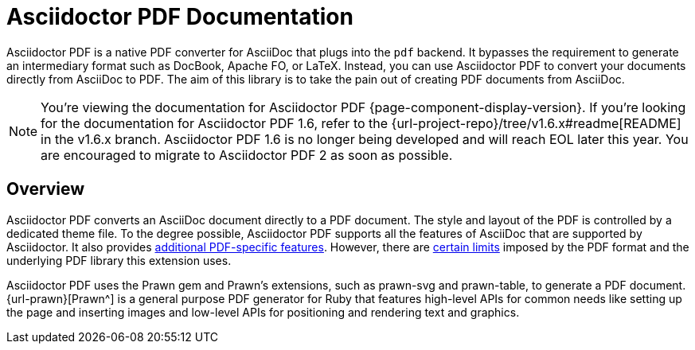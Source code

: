 = Asciidoctor PDF Documentation
:navtitle: Introduction
:description: The documentation for Asciidoctor PDF, a converter for Asciidoctor that converts AsciiDoc directly to PDF using the Prawn PDF generation library.

Asciidoctor PDF is a native PDF converter for AsciiDoc that plugs into the `pdf` backend.
It bypasses the requirement to generate an intermediary format such as DocBook, Apache FO, or LaTeX.
Instead, you can use Asciidoctor PDF to convert your documents directly from AsciiDoc to PDF.
The aim of this library is to take the pain out of creating PDF documents from AsciiDoc.

NOTE: You're viewing the documentation for Asciidoctor PDF {page-component-display-version}.
If you're looking for the documentation for Asciidoctor PDF 1.6, refer to the {url-project-repo}/tree/v1.6.x#readme[README] in the v1.6.x branch.
Asciidoctor PDF 1.6 is no longer being developed and will reach EOL later this year.
You are encouraged to migrate to Asciidoctor PDF 2 as soon as possible.

== Overview

Asciidoctor PDF converts an AsciiDoc document directly to a PDF document.
The style and layout of the PDF is controlled by a dedicated theme file.
To the degree possible, Asciidoctor PDF supports all the features of AsciiDoc that are supported by Asciidoctor.
It also provides xref:features.adoc[additional PDF-specific features].
However, there are xref:features.adoc#limitations[certain limits] imposed by the PDF format and the underlying PDF library this extension uses.

Asciidoctor PDF uses the Prawn gem and Prawn's extensions, such as prawn-svg and prawn-table, to generate a PDF document.
{url-prawn}[Prawn^] is a general purpose PDF generator for Ruby that features high-level APIs for common needs like setting up the page and inserting images and low-level APIs for positioning and rendering text and graphics.
